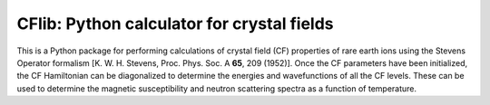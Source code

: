 CFlib: Python calculator for crystal fields
===========================================

This is a Python package for performing calculations of crystal field (CF) 
properties of rare earth ions using the Stevens Operator formalism [K. W. H. 
Stevens, Proc. Phys. Soc. A **65**, 209 (1952)]. Once the CF parameters have 
been initialized, the CF Hamiltonian can be diagonalized to determine the 
energies and wavefunctions of all the CF levels. These can be used to determine
the magnetic susceptibility and neutron scattering spectra as a function of 
temperature.
